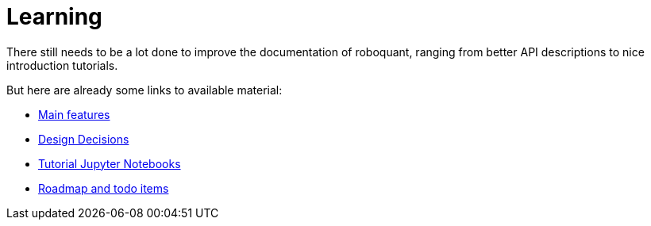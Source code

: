= Learning
:icons: font
:jbake-type: page
:jbake-status: published
:jbake-heading: testing leads to failure, and failure leads to understanding

There still needs to be a lot done to improve the documentation of roboquant, ranging from better API descriptions to nice introduction tutorials.

But here are already some links to available material:

* link:/documentation/features.html[Main features]

* link:/documentation/design.html[Design Decisions]

* https://github.com/neurallayer/roboquant-notebook/tree/main[Tutorial Jupyter Notebooks]

* https://github.com/neurallayer/roboquant/blob/main/docs/TODO.md[Roadmap and todo items]

